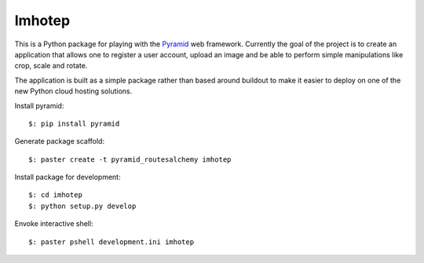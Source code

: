Imhotep
=======

This is a Python package for playing with the
`Pyramid <http://docs.pylonsproject.org/projects/pyramid/>`_ web framework.
Currently the goal of the project is to create an application that allows
one to register a user account, upload an image and be able to perform simple
manipulations like crop, scale and rotate.

The application is built as a simple package rather than based around buildout
to make it easier to deploy on one of the new Python cloud hosting solutions.

Install pyramid::

  $: pip install pyramid

Generate package scaffold::

  $: paster create -t pyramid_routesalchemy imhotep

Install package for development::

  $: cd imhotep
  $: python setup.py develop

Envoke interactive shell::

  $: paster pshell development.ini imhotep


